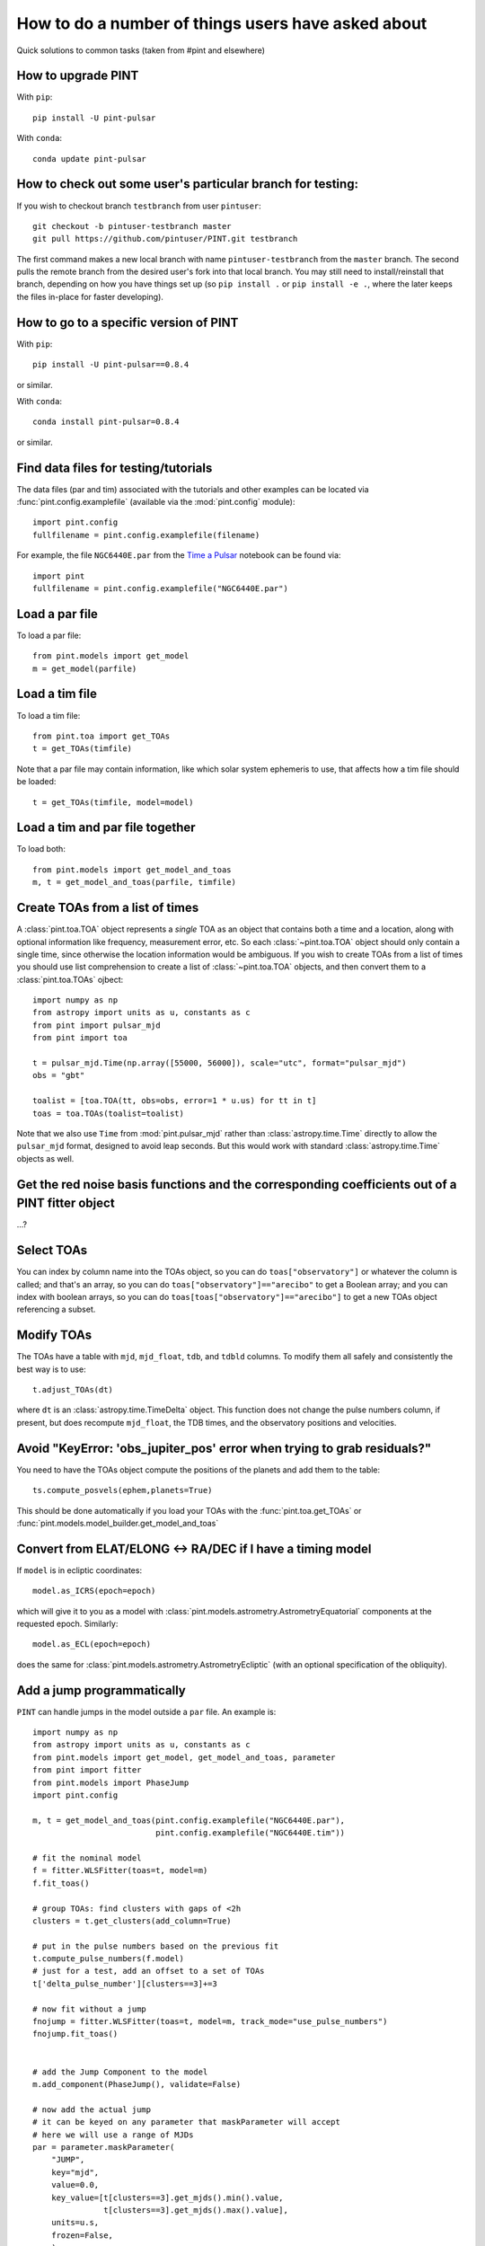 .. highlight:: shell
.. _user-questions:

How to do a number of things users have asked about
===================================================

Quick solutions to common tasks (taken from #pint and elsewhere)

How to upgrade PINT
-------------------

With ``pip``::

    pip install -U pint-pulsar

With ``conda``::

    conda update pint-pulsar


How to check out some user's particular branch for testing:
-----------------------------------------------------------

If you wish to checkout branch ``testbranch`` from user ``pintuser``::

    git checkout -b pintuser-testbranch master
    git pull https://github.com/pintuser/PINT.git testbranch

The first command makes a new local branch with name ``pintuser-testbranch`` from the ``master`` branch.  
The second pulls the remote branch from the desired user's fork into that local branch.  
You may still need to install/reinstall that branch, depending on how you have things set up 
(so ``pip install .`` or ``pip install -e .``, where the later keeps the files in-place for faster developing).


How to go to a specific version of PINT
---------------------------------------

With ``pip``::

    pip install -U pint-pulsar==0.8.4

or similar.

With ``conda``::

    conda install pint-pulsar=0.8.4

or similar.

Find data files for testing/tutorials
-------------------------------------

.. highlight:: python

The data files (par and tim) associated with the tutorials and other examples
can be located via :func:`pint.config.examplefile` (available via the
:mod:`pint.config` module)::

    import pint.config
    fullfilename = pint.config.examplefile(filename)

For example, the file ``NGC6440E.par`` from the `Time a Pulsar <https://nanograv-pint.readthedocs.io/en/latest/examples/time_a_pulsar.html>`_ notebook can be found via::

    import pint
    fullfilename = pint.config.examplefile("NGC6440E.par")


Load a par file
---------------

To load a par file::

    from pint.models import get_model
    m = get_model(parfile)


Load a tim file
---------------

To load a tim file::

    from pint.toa import get_TOAs
    t = get_TOAs(timfile)

Note that a par file may contain information, like which solar system ephemeris to use, that affects how a tim file should be loaded::

    t = get_TOAs(timfile, model=model)

Load a tim and par file together
--------------------------------

To load both::

    from pint.models import get_model_and_toas
    m, t = get_model_and_toas(parfile, timfile)


Create TOAs from a list of times
--------------------------------
A :class:`pint.toa.TOA` object represents a *single* TOA as an object that contains 
both a time and a location, along with optional information like frequency, measurement error, etc.  
So each :class:`~pint.toa.TOA` object should only contain a single time, since otherwise the location information would be ambiguous.
If you wish to create TOAs from a list of times you should use list comprehension to create a list of :class:`~pint.toa.TOA` objects,
and then convert them to a :class:`pint.toa.TOAs` ojbect::

    import numpy as np
    from astropy import units as u, constants as c
    from pint import pulsar_mjd
    from pint import toa

    t = pulsar_mjd.Time(np.array([55000, 56000]), scale="utc", format="pulsar_mjd")
    obs = "gbt"

    toalist = [toa.TOA(tt, obs=obs, error=1 * u.us) for tt in t]
    toas = toa.TOAs(toalist=toalist)

Note that we also use ``Time`` from :mod:`pint.pulsar_mjd` rather than :class:`astropy.time.Time` directly to allow the 
``pulsar_mjd`` format, designed to avoid leap seconds.  But this would work with standard :class:`astropy.time.Time` 
objects as well.


Get the red noise basis functions and the corresponding coefficients out of a PINT fitter object
------------------------------------------------------------------------------------------------

...?

Select TOAs
-----------

You can index by column name into the TOAs object, so you can do ``toas["observatory"]`` or whatever the column is called; and that's an array, so you can do ``toas["observatory"]=="arecibo"`` to get a Boolean array; and you can index with boolean arrays, so you can do ``toas[toas["observatory"]=="arecibo"]`` to get a new TOAs object referencing a subset.

Modify TOAs
-----------

The TOAs have a table with ``mjd``, ``mjd_float``, ``tdb``, and ``tdbld`` columns.  To modify them all safely and consistently the best way is to use::

    t.adjust_TOAs(dt)

where ``dt`` is an :class:`astropy.time.TimeDelta` object.  This function does not
change the pulse numbers column, if present, but does recompute ``mjd_float``,
the TDB times, and the observatory positions and velocities.


Avoid "KeyError: 'obs_jupiter_pos' error when trying to grab residuals?"
------------------------------------------------------------------------

You need to have the TOAs object compute the positions of the planets and add them to the table::

    ts.compute_posvels(ephem,planets=True)

This should be done automatically if you load your TOAs with the
:func:`pint.toa.get_TOAs`  or
:func:`pint.models.model_builder.get_model_and_toas`

Convert from ELAT/ELONG <-> RA/DEC if I have a timing model
-----------------------------------------------------------

If ``model`` is in ecliptic coordinates::

    model.as_ICRS(epoch=epoch)

which will give it to you as a model with
:class:`pint.models.astrometry.AstrometryEquatorial` components at the
requested epoch. Similarly::

    model.as_ECL(epoch=epoch)

does the same for :class:`pint.models.astrometry.AstrometryEcliptic` (with an
optional specification of the obliquity).


Add a jump programmatically
---------------------------

``PINT`` can handle jumps in the model outside a ``par`` file.  An example is::

    import numpy as np
    from astropy import units as u, constants as c
    from pint.models import get_model, get_model_and_toas, parameter
    from pint import fitter
    from pint.models import PhaseJump
    import pint.config

    m, t = get_model_and_toas(pint.config.examplefile("NGC6440E.par"),
                              pint.config.examplefile("NGC6440E.tim"))

    # fit the nominal model
    f = fitter.WLSFitter(toas=t, model=m)
    f.fit_toas()

    # group TOAs: find clusters with gaps of <2h
    clusters = t.get_clusters(add_column=True)

    # put in the pulse numbers based on the previous fit
    t.compute_pulse_numbers(f.model)
    # just for a test, add an offset to a set of TOAs
    t['delta_pulse_number'][clusters==3]+=3

    # now fit without a jump
    fnojump = fitter.WLSFitter(toas=t, model=m, track_mode="use_pulse_numbers")
    fnojump.fit_toas()


    # add the Jump Component to the model
    m.add_component(PhaseJump(), validate=False)

    # now add the actual jump
    # it can be keyed on any parameter that maskParameter will accept
    # here we will use a range of MJDs
    par = parameter.maskParameter(
        "JUMP",
        key="mjd",
        value=0.0,
        key_value=[t[clusters==3].get_mjds().min().value,
                   t[clusters==3].get_mjds().max().value],
        units=u.s,
        frozen=False,
        )
    m.components['PhaseJump'].add_param(par, setup=True)

    # you can also do it indirectly through the flags as:
    # m.components["PhaseJump"].add_jump_and_flags(t.table["flags"][clusters == 3])

    # and fit with a jump
    fjump = fitter.WLSFitter(toas=t, model=m, track_mode="use_pulse_numbers")
    fjump.fit_toas()

    print(f"Original chi^2 = {f.resids.calc_chi2():.2f} for {f.resids.dof} DOF")
    print(f"After adding 3 rotations to some TOAs, chi^2 = {fnojump.resids.calc_chi2():.2f} for {fnojump.resids.dof} DOF")
    print(f"Then after adding a jump to those TOAs, chi^2 = {fjump.resids.calc_chi2():.2f} for {fjump.resids.dof} DOF")
    print(f"Best-fit value of the jump is {fjump.model.JUMP1.quantity} +/- {fjump.model.JUMP1.uncertainty} ({(fjump.model.JUMP1.quantity*fjump.model.F0.quantity).decompose():.3f} +/- {(fjump.model.JUMP1.uncertainty*fjump.model.F0.quantity).decompose():.3f} rotations)")

which returns::

    Original chi^2 = 59.57 for 56 DOF
    After adding 3 rotations to some TOAs, chi^2 = 19136746.30 for 56 DOF
    Then after adding a jump to those TOAs, chi^2 = 56.60 for 55 DOF
    Best-fit value of the jump is -0.048772786677935796 s +/- 1.114921182802775e-05 s (-2.999 +/- 0.001 rotations)

showing that the offset we applied has been absorbed by the jump (plus a little extra, so chi^2 has actually improved).

See :class:`pint.models.parameter.maskParameter` documentation on the ways to select the TOAs.

Choose a fitter
---------------

Use :func:`pint.fitter.Fitter.auto`::

    f = pint.fitter.Fitter.auto(toas, model)

Include logging in a script
---------------------------

PINT now uses `loguru <https://github.com/Delgan/loguru>`_ for its logging.  To get this working within a script, try::

    import pint.logging
    from loguru import logger as log

    pint.logging.setup(sink=sys.stderr, level="WARNING", usecolors=True)

That sets up the logging and ensures it will play nicely with the rest of PINT.
You can customize the level, the destination (e.g., file, ``stderr``, ...) and
format.  The :class:`pint.logging.LogFilter`
suppresses some INFO/DEBUG messages that can clog up your screen: you can make
a custom filter as well to add/remove messages.

If you want to include a standard way to control the level using command line arguments, you can do::

    parser.add_argument(
        "--log-level",
        type=str,
        choices=("TRACE", "DEBUG", "INFO", "WARNING", "ERROR"),
        default=pint.logging.script_level,
        help="Logging level",
        dest="loglevel",
    )
    ...
    pint.logging.setup(level=args.loglevel, ...)

assuming you are using ``argparse``.  Note that ``loguru`` doesn't let you
change existing loggers: you should just remove and add (which the
:func:`pint.logging.setup` function does).

Make PINT stop reporting a particular warning
---------------------------------------------

If PINT keeps emitting a warning you know is irrelevant from somewhere inside your code, you can disable that specific warning coming from that place. For example if you are reading a par file with ``T2CMETHOD`` set but you know that's fine, you can shut off the message about ``T2CMETHOD`` while you're loading the file::

    with warnings.catch_warnings():
        warnings.filterwarnings("ignore", message=r".*T2CMETHOD.*")
        model = get_model(os.path.join(datadir, "J1614-2230_NANOGrav_12yv3.wb.gls.par"))

